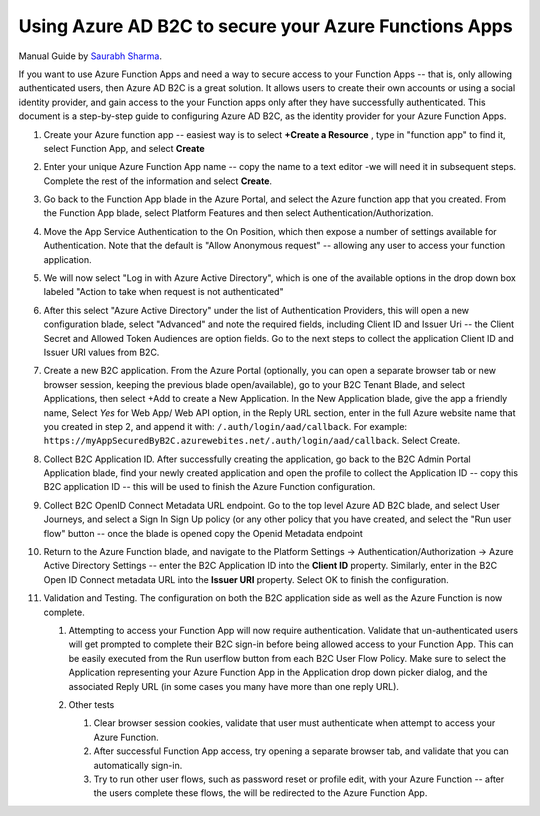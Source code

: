 ================================================================================
Using Azure AD B2C to secure your Azure Functions Apps
================================================================================

Manual Guide by `Saurabh Sharma <https://docs.microsoft.com/answers/answers/40449/view.html>`_.

If you want to use Azure Function Apps and need a way to secure access to your Function Apps -- that is, only allowing authenticated users, then Azure AD B2C is a great solution.
It allows users to create their own accounts or using a social identity provider, and gain access to the your Function apps only after they have successfully authenticated.
This document is a step-by-step guide to configuring Azure AD B2C, as the identity provider for your Azure Function Apps.

#.  Create your Azure function app -- easiest way is to select **+Create a Resource** , type in "function app" to find it, select Function App, and select **Create**

    .. image:: ./secure-azure-function-apps-with-microsoft-b2c/01.png
       :alt: 1

#.  Enter your unique Azure Function App name -- copy the name to a text editor -we will need it in subsequent steps.
    Complete the rest of the information and select **Create**.

    .. image:: ./secure-azure-function-apps-with-microsoft-b2c/02.png
       :alt: 2

#.  Go back to the Function App blade in the Azure Portal, and select the Azure function app that you created.
    From the Function App blade, select Platform Features and then select Authentication/Authorization.

    .. image:: ./secure-azure-function-apps-with-microsoft-b2c/03.png
       :alt: 3

#.  Move the App Service Authentication to the On Position, which then expose a number of settings available for Authentication.
    Note that the default is "Allow Anonymous request" -- allowing any user to access your function application.

    .. image:: ./secure-azure-function-apps-with-microsoft-b2c/04.png
       :alt: 4

#.  We will now select "Log in with Azure Active Directory", which is one of the available options in the drop down box labeled "Action to take when request is not authenticated"

    .. image:: ./secure-azure-function-apps-with-microsoft-b2c/05.png
       :alt: 5

#.  After this select "Azure Active Directory" under the list of Authentication Providers, this will open a new configuration blade, select "Advanced" and note the required fields, including Client ID and Issuer Uri -- the Client Secret and Allowed Token Audiences are option fields.
    Go to the next steps to collect the application Client ID and Issuer URI values from B2C.

    .. image:: ./secure-azure-function-apps-with-microsoft-b2c/06.png
       :alt: 6

#.  Create a new B2C application.
    From the Azure Portal (optionally, you can open a separate browser tab or new browser session, keeping the previous blade open/available), go to your B2C Tenant Blade, and select Applications, then select +Add to create a New Application.
    In the New Application blade, give the app a friendly name, Select *Yes* for Web App/ Web API option, in the Reply URL section, enter in the full Azure website name that you created in step 2, and append it with: ``/.auth/login/aad/callback``. For example: ``https://myAppSecuredByB2C.azurewebites.net/.auth/login/aad/callback``.
    Select Create.

    .. image:: ./secure-azure-function-apps-with-microsoft-b2c/07.png
       :alt: 7

#.  Collect B2C Application ID.
    After successfully creating the application, go back to the B2C Admin Portal Application blade, find your newly created application and open the profile to collect the Application ID -- copy this B2C application ID -- this will be used to finish the Azure Function configuration.

    .. image:: ./secure-azure-function-apps-with-microsoft-b2c/08.png
       :alt: 8

#.  Collect B2C OpenID Connect Metadata URL endpoint.
    Go to the top level Azure AD B2C blade, and select User Journeys, and select a Sign In Sign Up policy (or any other policy that you have created, and select the "Run user flow" button -- once the blade is opened copy the Openid Metadata endpoint

    .. image:: ./secure-azure-function-apps-with-microsoft-b2c/09.png
       :alt: 9

#.  Return to the Azure Function blade, and navigate to the Platform Settings -> Authentication/Authorization -> Azure Active Directory Settings -- enter the B2C Application ID into the **Client ID** property.
    Similarly, enter in the B2C Open ID Connect metadata URL into the **Issuer URI** property.
    Select OK to finish the configuration.

    .. image:: ./secure-azure-function-apps-with-microsoft-b2c/10.png
       :alt: 10

#.  Validation and Testing.
    The configuration on both the B2C application side as well as the Azure Function is now complete.

    #.  Attempting to access your Function App will now require authentication.
        Validate that un-authenticated users will get prompted to complete their B2C sign-in before being allowed access to your Function App.
        This can be easily executed from the Run userflow button from each B2C User Flow Policy.
        Make sure to select the Application representing your Azure Function App in the Application drop down picker dialog, and the associated Reply URL (in some cases you many have more than one reply URL).

        .. image:: ./secure-azure-function-apps-with-microsoft-b2c/11.png
           :alt: 11

    #.  Other tests

        #.  Clear browser session cookies, validate that user must authenticate when attempt to access your Azure Function.
        #.  After successful Function App access, try opening a separate browser tab, and validate that you can automatically sign-in.
        #.  Try to run other user flows, such as password reset or profile edit, with your Azure Function -- after the users complete these flows, the will be redirected to the Azure Function App.
